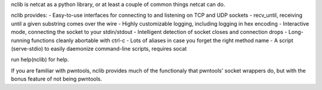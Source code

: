 nclib is netcat as a python library, or at least a couple of common things
netcat can do.

nclib provides:
- Easy-to-use interfaces for connecting to and listening on TCP and UDP sockets
- recv_until, receiving until a given substring comes over the wire
- Highly customizable logging, including logging in hex encoding
- Interactive mode, connecting the socket to your stdin/stdout
- Intelligent detection of socket closes and connection drops
- Long-running functions cleanly abortable with ctrl-c
- Lots of aliases in case you forget the right method name
- A script (serve-stdio) to easily daemonize command-line scripts, requires socat

run help(nclib) for help.

If you are familiar with pwntools, nclib provides much of the functionaly that
pwntools' socket wrappers do, but with the bonus feature of not being pwntools.


